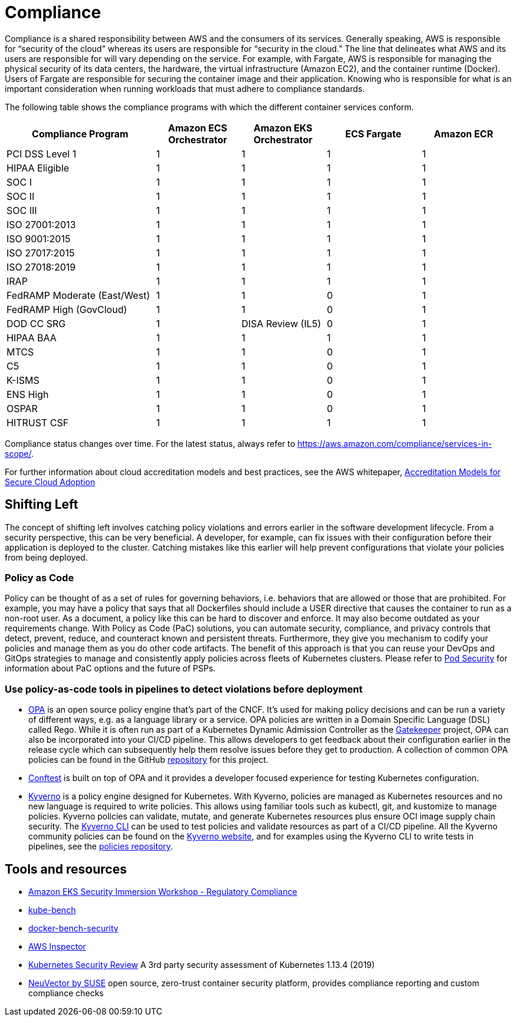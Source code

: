 //!!NODE_ROOT <section>
[."topic"]
[[compliance,compliance.title]]
= Compliance
:info_doctype: section
:info_title: Compliance
:info_abstract: Compliance
:info_titleabbrev: Regulatory Compliance
:imagesdir: images/

Compliance is a shared responsibility between AWS and the consumers of
its services. Generally speaking, AWS is responsible for "`security of
the cloud`" whereas its users are responsible for "`security in the
cloud.`" The line that delineates what AWS and its users are responsible
for will vary depending on the service. For example, with Fargate, AWS
is responsible for managing the physical security of its data centers,
the hardware, the virtual infrastructure (Amazon EC2), and the container
runtime (Docker). Users of Fargate are responsible for securing the
container image and their application. Knowing who is responsible for
what is an important consideration when running workloads that must
adhere to compliance standards.

The following table shows the compliance programs with which the
different container services conform.

[width="99%",cols="30%,^17%,^17%,^19%,^17%",options="header",]
|===
|Compliance Program |Amazon ECS Orchestrator |Amazon EKS Orchestrator
|ECS Fargate |Amazon ECR
|PCI DSS Level 1 |1 |1 |1 |1

|HIPAA Eligible |1 |1 |1 |1

|SOC I |1 |1 |1 |1

|SOC II |1 |1 |1 |1

|SOC III |1 |1 |1 |1

|ISO 27001:2013 |1 |1 |1 |1

|ISO 9001:2015 |1 |1 |1 |1

|ISO 27017:2015 |1 |1 |1 |1

|ISO 27018:2019 |1 |1 |1 |1

|IRAP |1 |1 |1 |1

|FedRAMP Moderate (East/West) |1 |1 |0 |1

|FedRAMP High (GovCloud) |1 |1 |0 |1

|DOD CC SRG |1 |DISA Review (IL5) |0 |1

|HIPAA BAA |1 |1 |1 |1

|MTCS |1 |1 |0 |1

|C5 |1 |1 |0 |1

|K-ISMS |1 |1 |0 |1

|ENS High |1 |1 |0 |1

|OSPAR |1 |1 |0 |1

|HITRUST CSF |1 |1 |1 |1
|===

Compliance status changes over time. For the latest status, always refer
to https://aws.amazon.com/compliance/services-in-scope/.

For further information about cloud accreditation models and best
practices, see the AWS whitepaper,
https://d1.awsstatic.com/whitepapers/accreditation-models-for-secure-cloud-adoption.pdf[Accreditation
Models for Secure Cloud Adoption]

== Shifting Left

The concept of shifting left involves catching policy violations and
errors earlier in the software development lifecycle. From a security
perspective, this can be very beneficial. A developer, for example, can
fix issues with their configuration before their application is deployed
to the cluster. Catching mistakes like this earlier will help prevent
configurations that violate your policies from being deployed.

=== Policy as Code

Policy can be thought of as a set of rules for governing behaviors,
i.e. behaviors that are allowed or those that are prohibited. For
example, you may have a policy that says that all Dockerfiles should
include a USER directive that causes the container to run as a non-root
user. As a document, a policy like this can be hard to discover and
enforce. It may also become outdated as your requirements change. With
Policy as Code (PaC) solutions, you can automate security, compliance,
and privacy controls that detect, prevent, reduce, and counteract known
and persistent threats. Furthermore, they give you mechanism to codify
your policies and manage them as you do other code artifacts. The
benefit of this approach is that you can reuse your DevOps and GitOps
strategies to manage and consistently apply policies across fleets of
Kubernetes clusters. Please refer to
https://aws.github.io/aws-eks-best-practices/security/docs/pods/#pod-security[Pod
Security] for information about PaC options and the future of PSPs.

=== Use policy-as-code tools in pipelines to detect violations before deployment

* https://www.openpolicyagent.org/[OPA] is an open source policy engine
that’s part of the CNCF. It’s used for making policy decisions and can
be run a variety of different ways, e.g. as a language library or a
service. OPA policies are written in a Domain Specific Language (DSL)
called Rego. While it is often run as part of a Kubernetes Dynamic
Admission Controller as the
https://github.com/open-policy-agent/gatekeeper[Gatekeeper] project, OPA
can also be incorporated into your CI/CD pipeline. This allows
developers to get feedback about their configuration earlier in the
release cycle which can subsequently help them resolve issues before
they get to production. A collection of common OPA policies can be found
in the GitHub
https://github.com/aws/aws-eks-best-practices/tree/master/policies/opa[repository]
for this project.
* https://github.com/open-policy-agent/conftest[Conftest] is built on
top of OPA and it provides a developer focused experience for testing
Kubernetes configuration.
* https://kyverno.io/[Kyverno] is a policy engine designed for
Kubernetes. With Kyverno, policies are managed as Kubernetes resources
and no new language is required to write policies. This allows using
familiar tools such as kubectl, git, and kustomize to manage policies.
Kyverno policies can validate, mutate, and generate Kubernetes resources
plus ensure OCI image supply chain security. The
https://kyverno.io/docs/kyverno-cli/[Kyverno CLI] can be used to test
policies and validate resources as part of a CI/CD pipeline. All the
Kyverno community policies can be found on the
https://kyverno.io/policies/[Kyverno website], and for examples using
the Kyverno CLI to write tests in pipelines, see the
https://github.com/kyverno/policies[policies repository].

== Tools and resources

* https://catalog.workshops.aws/eks-security-immersionday/en-US/10-regulatory-compliance[Amazon
EKS Security Immersion Workshop - Regulatory Compliance]
* https://github.com/aquasecurity/kube-bench[kube-bench]
* https://github.com/docker/docker-bench-security[docker-bench-security]
* https://aws.amazon.com/inspector/[AWS Inspector]
* https://github.com/kubernetes/community/blob/master/sig-security/security-audit-2019/findings/Kubernetes%20Final%20Report.pdf[Kubernetes
Security Review] A 3rd party security assessment of Kubernetes 1.13.4
(2019)
* https://www.suse.com/neuvector/[NeuVector by SUSE] open source,
zero-trust container security platform, provides compliance reporting
and custom compliance checks


